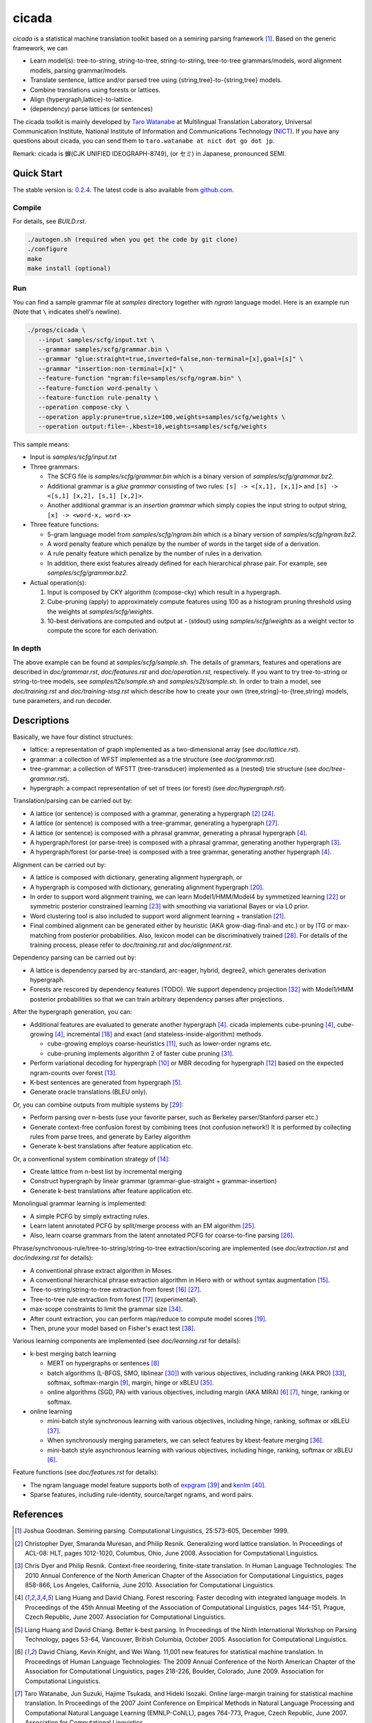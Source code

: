 ========
 cicada
========

`cicada` is a statistical machine translation toolkit based on a
semiring parsing framework [1]_. Based on the generic framework, we
can

- Learn model(s): tree-to-string, string-to-tree, string-to-string,
  tree-to-tree grammars/models, word alignment models, parsing
  grammar/models.
- Translate sentence, lattice and/or parsed tree using
  {string,tree}-to-{string,tree} models.
- Combine translations using forests or lattices.
- Align {hypergraph,lattice}-to-lattice.
- (dependency) parse lattices (or sentences)

The cicada toolkit is mainly developed by
`Taro Watanabe <http://www2.nict.go.jp/univ-com/multi_trans/member/t_watana>`_
at Multilingual Translation Laboratory, Universal Communication
Institute, National Institute of Information and Communications
Technology (`NICT <http://www.nict.go.jp/en/index.html>`_).
If you have any questions about cicada, you can send them to
``taro.watanabe at nict dot go dot jp``.

Remark: cicada is 蝉(CJK UNIFIED IDEOGRAPH-8749), (or セミ) in Japanese, pronounced SEMI.

Quick Start
-----------

The stable version is: `0.2.4 <http://www2.nict.go.jp/univ-com/multi_trans/cicada/cicada-0.2.4.tar.gz>`_.
The latest code is also available from `github.com <http://github.com/tarowatanabe/cicada>`_.

Compile
```````

For details, see `BUILD.rst`.

.. code:: bash

   ./autogen.sh (required when you get the code by git clone)
   ./configure
   make
   make install (optional)

Run
```

You can find a sample grammar file at *samples* directory together with
*ngram* language model. Here is an example run (Note that ``\`` indicates
shell's newline).

.. code:: bash

   ./progs/cicada \
      --input samples/scfg/input.txt \
      --grammar samples/scfg/grammar.bin \
      --grammar "glue:straight=true,inverted=false,non-terminal=[x],goal=[s]" \
      --grammar "insertion:non-terminal=[x]" \
      --feature-function "ngram:file=samples/scfg/ngram.bin" \
      --feature-function word-penalty \
      --feature-function rule-penalty \
      --operation compose-cky \
      --operation apply:prune=true,size=100,weights=samples/scfg/weights \
      --operation output:file=-,kbest=10,weights=samples/scfg/weights

This sample means:

- Input is `samples/scfg/input.txt`
- Three grammars:

  - The SCFG file is `samples/scfg/grammar.bin` which is a
    binary version of `samples/scfg/grammar.bz2`.
  - Additional grammar is a `glue grammar` consisting of two rules:
    ``[s] -> <[x,1], [x,1]>`` and ``[s] -> <[s,1] [x,2], [s,1] [x,2]>``.
  - Another additional grammar is an `insertion grammar` which simply
    copies the input string to output string, ``[x] -> <word-x, word-x>``

- Three feature functions:

  - 5-gram language model from `samples/scfg/ngram.bin` which is a
    binary version of `samples/scfg/ngram.bz2`.
  - A word penalty feature which penalize by the number of words in
    the target side of a derivation.
  - A rule penalty feature which penalize by the number of rules in a
    derivation.
  - In addition, there exist features already defined for each
    hierarchical phrase pair. For example, see `samples/scfg/grammar.bz2`.

- Actual operation(s):

  1. Input is composed by CKY algorithm (compose-cky) which result
     in a hypergraph.
  2. Cube-pruning (apply) to approximately compute features using 100
     as a histogram pruning threshold using the weights at
     `samples/scfg/weights`.
  3. 10-best derivations are computed and output at
     `-` (stdout) using `samples/scfg/weights` as a
     weight vector to compute the score for each derivation.

In depth
````````

The above example can be found at `samples/scfg/sample.sh`. The
details of grammars, features and operations are described in
`doc/grammar.rst`, `doc/features.rst` and `doc/operation.rst`, respectively.
If you want to try tree-to-string or string-to-tree models, see
`samples/t2s/sample.sh` and `samples/s2t/sample.sh`.
In order to train a model, see `doc/training.rst` and
`doc/training-stsg.rst` which describe how to create your own
{tree,string}-to-{tree,string} models, tune parameters, and run
decoder.

Descriptions
------------

Basically, we have four distinct structures:

- lattice: a representation of graph implemented as a
  two-dimensional array (see `doc/lattice.rst`).
- grammar: a collection of WFST implemented as a trie structure
  (see `doc/grammar.rst`).
- tree-grammar: a collection of WFSTT (tree-transducer) implemented
  as a (nested) trie structure (see `doc/tree-grammar.rst`).
- hypergraph: a compact representation of set of trees (or forest)
  (see `doc/hypergraph.rst`).

Translation/parsing can be carried out by:

- A lattice (or sentence) is composed with a grammar, generating a
  hypergraph [2]_ [24]_.
- A lattice (or sentence) is composed with a tree-grammar,
  generating a hypergraph [27]_.
- A lattice (or sentence) is composed with a phrasal grammar,
  generating a phrasal hypergraph [4]_.
- A hypergraph/forest (or parse-tree) is composed with a phrasal
  grammar, generating another hypergraph [3]_.
- A hypergraph/forest (or parse-tree) is composed with a tree
  grammar, generating another hypergraph [4]_.

Alignment can be carried out by:

- A lattice is composed with dictionary, generating alignment
  hypergraph, or
- A hypergraph is composed with dictionary, generating alignment
  hypergraph [20]_.
- In order to support word alignment training, we can learn
  Model1/HMM/Model4 by symmetized learning [22]_ or
  symmetric posterior constrained learning [23]_ with smoothing via
  variational Bayes or via L0 prior.
- Word clustering tool is also included to support word alignment
  learning + translation [21]_.
- Final combined alignment can be generated either by heuristic
  (AKA grow-diag-final-and etc.) or by ITG or max-matching from
  posterior probabilities.
  Also, lexicon model can be discriminatively trained [28]_.
  For details of the training process, please refer to
  `doc/training.rst` and `doc/alignment.rst`.

Dependency parsing can be carried out by:

- A lattice is dependency parsed by arc-standard, arc-eager, hybrid, degree2,
  which generates derivation hypergraph.
- Forests are rescored by dependency features (TODO).
  We support dependency projection [32]_ with Model1/HMM posterior
  probabilities so that we can train arbitrary dependency parses
  after projections.

After the hypergraph generation, you can:

- Additional features are evaluated to generate another hypergraph [4]_.
  cicada implements cube-pruning [4]_, cube-growing [4]_,
  incremental [18]_ and exact (and stateless-inside-algorithm)
  methods.

  * cube-growing employs coarse-heuristics [11]_, such as lower-order
    ngrams etc.
  * cube-pruning implements algorithm 2 of faster cube pruning [31]_.
  
- Perform variational decoding for hypergraph [10]_ or MBR decoding for hypergraph [12]_
  based on the expected ngram-counts over forest [13]_.
- K-best sentences are generated from hypergraph [5]_.
- Generate oracle translations (BLEU only).

Or, you can combine outputs from multiple systems by [29]_:

- Perform parsing over n-bests (use your favorite parser, such as
  Berkeley parser/Stanford parser etc.)
- Generate context-free confusion forest by combining trees (not confusion network!)
  It is performed by collecting rules from parse trees, and
  generate by Earley algorithm
- Generate k-best translations after feature application etc.

Or, a conventional system combination strategy of [14]_:

- Create lattice from n-best list by incremental merging
- Construct hypergraph by linear grammar (grammar-glue-straight + grammar-insertion)
- Generate k-best translations after feature application etc.

Monolingual grammar learning is implemented:

- A simple PCFG by simply extracting rules.
- Learn latent annotated PCFG by split/merge process with an EM
  algorithm [25]_.
- Also, learn coarse grammars from the latent annotated PCFG for
  coarse-to-fine parsing [26]_.

Phrase/synchronous-rule/tree-to-string/string-to-tree
extraction/scoring are implemented (see `doc/extraction.rst` and
`doc/indexing.rst` for details):

- A conventional phrase extract algorithm in Moses.
- A conventional hierarchical phrase extraction algorithm in Hiero
  with or without syntax augmentation [15]_.
- Tree-to-string/string-to-tree extraction from forest [16]_ [27]_.
- Tree-to-tree rule extraction from forest [17]_ (experimental).
- max-scope constraints to limit the grammar size [34]_.
- After count extraction, you can perform map/reduce to compute
  model scores [19]_.
- Then, prune your model based on Fisher's exact test [38]_.

Various learning components are implemented (see `doc/learning.rst`
for details):

- k-best merging batch learning

  * MERT on hypergraphs or sentences [8]_
  * batch algorithms (L-BFGS, SMO, liblinear [30]_) with various
    objectives, including ranking (AKA PRO) [33]_, softmax,
    softmax-margin [9]_, margin, hinge or xBLEU [35]_.
  * online algorithms (SGD, PA) with various objectives, including
    margin (AKA MIRA) [6]_ [7]_, hinge, ranking or softmax.

- online learning

  * mini-batch style synchronous learning with various objectives,
    including hinge, ranking, softmax or xBLEU [37]_.
  * When synchronously merging parameters, we can select features by
    kbest-feature merging [36]_.
  * mini-batch style asynchronous learning with various objectives,
    including hinge, ranking, softmax or xBLEU [6]_.

Feature functions (see `doc/features.rst` for details):

- The ngram language model feature supports both of
  `expgram <http://www2.nict.go.jp/univ-com/multi_trans/expgram>`_ [39]_ and
  `kenlm <http://kheafield.com/code/kenlm/>`_ [40]_.
- Sparse features, including rule-identity, source/target ngrams, and
  word pairs.

References
----------

.. [1]   Joshua Goodman. Semiring parsing. Computational Linguistics,
	 25:573-605, December 1999.

.. [2]	 Christopher Dyer, Smaranda Muresan, and Philip
	 Resnik. Generalizing word lattice translation. In Proceedings
	 of ACL-08: HLT, pages 1012-1020, Columbus, Ohio,
	 June 2008. Association for Computational Linguistics.

.. [3]	 Chris Dyer and Philip Resnik. Context-free reordering,
	 finite-state translation. In Human Language Technologies: The
	 2010 Annual Conference of the North American Chapter of the
	 Association for Computational Linguistics, pages 858-866, Los
	 Angeles, California, June 2010. Association for Computational
	 Linguistics.

.. [4]	 Liang Huang and David Chiang. Forest rescoring: Faster
	 decoding with integrated language models. In Proceedings of
	 the 45th Annual Meeting of the Association of Computational
	 Linguistics, pages 144-151, Prague, Czech Republic,
	 June 2007. Association for Computational Linguistics.

.. [5]	 Liang Huang and David Chiang. Better k-best parsing. In
	 Proceedings of the Ninth International Workshop on Parsing
	 Technology, pages 53-64, Vancouver, British Columbia,
	 October 2005. Association for Computational Linguistics.

.. [6]	 David Chiang, Kevin Knight, and Wei Wang. 11,001 new features
	 for statistical machine translation. In Proceedings of Human
	 Language Technologies: The 2009 Annual Conference of the
	 North American Chapter of the Association for Computational
	 Linguistics, pages 218-226, Boulder, Colorado,
	 June 2009. Association for Computational Linguistics.

.. [7]	 Taro Watanabe, Jun Suzuki, Hajime Tsukada, and Hideki
	 Isozaki. Online large-margin training for statistical machine
	 translation. In Proceedings of the 2007 Joint Conference on
	 Empirical Methods in Natural Language Processing and
	 Computational Natural Language Learning (EMNLP-CoNLL), pages
	 764-773, Prague, Czech Republic, June 2007. Association for
	 Computational Linguistics.

.. [8]	 Shankar Kumar, Wolfgang Macherey, Chris Dyer, and Franz
	 Och. Efficient minimum error rate training and minimum
	 bayes-risk decoding for translation hypergraphs and
	 lattices. In Proceedings of the Joint Conference of the 47th
	 Annual Meeting of the ACL and the 4th International Joint
	 Conference on Natural Language Processing of the AFNLP, pages
	 163-171, Suntec, Singapore, August 2009. Association for
	 Computational Linguistics.

.. [9]	 Kevin Gimpel and Noah A. Smith. Softmax-margin crfs: Training
	 log-linear models with cost functions. In Human Language
	 Technologies: The 2010 Annual Conference of the North
	 American Chapter of the Association for Computational
	 Linguistics, pages 733-736, Los Angeles, California,
	 June 2010. Association for Computational Linguistics.

.. [10]	 Zhifei Li, Jason Eisner, and Sanjeev Khudanpur. Variational
	 decoding for statistical machine translation. In Proceedings
	 of the Joint Conference of the 47th Annual Meeting of the ACL
	 and the 4th International Joint Conference on Natural
	 Language Processing of the AFNLP, pages 593-601, Suntec,
	 Singapore, August 2009. Association for Computational
	 Linguistics.

.. [11]	 David Vilar and Hermann Ney. On lm heuristics for the cube
	 growing algorithm. In Annual Conference of the European
	 Association for Machine Translation, pages 242-249,
	 Barcelona, Spain, May 2009.

.. [12]	 John DeNero, David Chiang, and Kevin Knight. Fast consensus
	 decoding over translation forests. In Proceedings of the
	 Joint Conference of the 47th Annual Meeting of the ACL and
	 the 4th International Joint Conference on Natural Language
	 Processing of the AFNLP, pages 567-575, Suntec, Singapore,
	 August 2009. Association for Computational Linguistics.

.. [13]	 John DeNero, Shankar Kumar, Ciprian Chelba, and Franz
	 Och. Model combination for machine translation. In Human
	 Language Technologies: The 2010 Annual Conference of the
	 North American Chapter of the Association for Computational
	 Linguistics, pages 975-983, Los Angeles, California,
	 June 2010. Association for Computational Linguistics.

.. [14]	 Antti-Veikko Rosti, Bing Zhang, Spyros Matsoukas, and Richard
	 Schwartz. Incremental hypothesis alignment with flexible
	 matching for building confusion networks: BBN system
	 description for WMT09 system combination task. In Proceedings
	 of the Fourth Workshop on Statistical Machine Translation,
	 pages 61-65, Athens, Greece, March 2009. Association for
	 Computational Linguistics.

.. [15]	 Andreas Zollmann and Stephan Vogel. New parameterizations and
	 features for pscfg-based machine translation. In Proceedings
	 of the 4th Workshop on Syntax and Structure in Statistical
	 Translation, pages 110-117, Beijing, China,
	 August 2010. Coling 2010 Organizing Committee.

.. [16]	 Haitao Mi and Liang Huang. Forest-based translation rule
	 extraction. In Proceedings of the 2008 Conference on
	 Empirical Methods in Natural Language Processing, pages
	 206-214, Honolulu, Hawaii, October 2008. Association for
	 Computational Linguistics.

.. [17]	 Yang Liu, Yajuan Lü, and Qun Liu. Improving tree-to-tree
	 translation with packed forests. In Proceedings of the Joint
	 Conference of the 47th Annual Meeting of the ACL and the 4th
	 International Joint Conference on Natural Language Processing
	 of the AFNLP, pages 558-566, Suntec, Singapore,
	 August 2009. Association for Computational Linguistics.

.. [18]	 Liang Huang and Haitao Mi. Efficient incremental decoding for
	 tree-to-string translation. In Proceedings of the 2010
	 Conference on Empirical Methods in Natural Language
	 Processing, pages 273-283, Cambridge, MA,
	 October 2010. Association for Computational Linguistics.

.. [19]	 Chris Dyer, Aaron Cordova, Alex Mont, and Jimmy Lin. Fast,
	 easy, and cheap: Construction of statistical machine
	 translation models with MapReduce. In Proceedings of the
	 Third Workshop on Statistical Machine Translation, pages
	 199-207, Columbus, Ohio, June 2008. Association for
	 Computational Linguistics.

.. [20]	 Jason Riesa and Daniel Marcu. Hierarchical search for word
	 alignment. In Proceedings of the 48th Annual Meeting of the
	 Association for Computational Linguistics, pages 157-166,
	 Uppsala, Sweden, July 2010. Association for Computational
	 Linguistics.

.. [21]	 Jakob Uszkoreit and Thorsten Brants. Distributed word
	 clustering for large scale class-based language modeling in
	 machine translation. In Proceedings of ACL-08: HLT, pages
	 755-762, Columbus, Ohio, June 2008. Association for
	 Computational Linguistics.

.. [22]	 Percy Liang, Ben Taskar, and Dan Klein. Alignment by
	 agreement. In Proceedings of the Human Language Technology
	 Conference of the NAACL, Main Conference, pages 104-111, New
	 York City, USA, June 2006. Association for Computational
	 Linguistics.

.. [23]	 Kuzman Ganchev, João V. Graça, and Ben Taskar. Better
	 alignments = better translations? In Proceedings of ACL-08:
	 HLT, pages 986-993, Columbus, Ohio, June 2008. Association
	 for Computational Linguistics.

.. [24]	 Dan Klein and Christopher D. Manning. Parsing and
	 hypergraphs. In IN IWPT, pages 123-134, 2001.

.. [25]	 Slav Petrov, Leon Barrett, Romain Thibaux, and Dan
	 Klein. Learning accurate, compact, and interpretable tree
	 annotation. In Proceedings of the 21st International
	 Conference on Computational Linguistics and 44th Annual
	 Meeting of the Association for Computational Linguistics,
	 pages 433-440, Sydney, Australia, July 2006. Association for
	 Computational Linguistics.

.. [26]	 Slav Petrov and Dan Klein. Improved inference for
	 unlexicalized parsing. In Human Language Technologies 2007:
	 The Conference of the North American Chapter of the
	 Association for Computational Linguistics; Proceedings of the
	 Main Conference, pages 404-411, Rochester, New York,
	 April 2007. Association for Computational Linguistics.

.. [27]	 Michel Galley, Mark Hopkins, Kevin Knight, and Daniel
	 Marcu. What's in a translation rule? In Daniel Marcu Susan
	 Dumais and Salim Roukos, editors, HLT-NAACL 2004: Main
	 Proceedings, pages 273-280, Boston, Massachusetts, USA, May
	 2 - May 7 2004. Association for Computational Linguistics.

.. [28]	 Arne Mauser, Saša Hasan, and Hermann Ney. Extending
	 statistical machine translation with discriminative and
	 trigger-based lexicon models. In Proceedings of the 2009
	 Conference on Empirical Methods in Natural Language
	 Processing, pages 210-218, Singapore,
	 August 2009. Association for Computational Linguistics.

.. [29]	 Taro Watanabe and Eiichiro Sumita. Machine translation system
	 combination by confusion forest. In Proceedings of the 49th
	 Annual Meeting of the Association for Computational
	 Linguistics: Human Language Technologies, pages 1249-1257,
	 Portland, Oregon, USA, June 2011. Association for
	 Computational Linguistics.

.. [30]	 Rong-En Fan, Kai-Wei Chang, Cho-Jui Hsieh, Xiang-Rui Wang,
	 and Chih-Jen Lin. LIBLINEAR: A library for large linear
	 classification. Journal of Machine Learning Research,
	 9:1871-1874, 2008.

.. [31]	 Andrea Gesmundo and James Henderson. Faster Cube Pruning. In
	 Marcello Federico, Ian Lane, Michael Paul, and François Yvon,
	 editors, Proceedings of the seventh International Workshop on
	 Spoken Language Translation (IWSLT), pages 267-274, 2010.

.. [32]	 Wenbin Jiang and Qun Liu. Dependency parsing and projection
	 based on word-pair classification. In Proceedings of the 48th
	 Annual Meeting of the Association for Computational
	 Linguistics, pages 12-20, Uppsala, Sweden,
	 July 2010. Association for Computational Linguistics.

.. [33]	 Mark Hopkins and Jonathan May. Tuning as ranking. In
	 Proceedings of the 2011 Conference on Empirical Methods in
	 Natural Language Processing, pages 1352-1362, Edinburgh,
	 Scotland, UK., July 2011. Association for Computational
	 Linguistics.

.. [34]	 Mark Hopkins and Greg Langmead. SCFG decoding without
	 binarization. In Proceedings of the 2010 Conference on
	 Empirical Methods in Natural Language Processing, pages
	 646-655, Cambridge, MA, October 2010. Association for
	 Computational Linguistics.

.. [35]	 Antti-Veikko Rosti, Bing Zhang, Spyros Matsoukas, and Richard
	 Schwartz. Expected bleu training for graphs: Bbn system
	 description for wmt11 system combination task. In Proceedings
	 of the Sixth Workshop on Statistical Machine Translation,
	 pages 159-165, Edinburgh, Scotland, July 2011. Association
	 for Computational Linguistics.

.. [36]	 Patrick Simianer, Stefan Riezler, and Chris Dyer. Joint
	 feature selection in distributed stochastic learning for
	 large-scale discriminative training in smt. In Proceedings of
	 the 50th Annual Meeting of the Association for Computational
	 Linguistics (Volume 1: Long Papers), pages 11-21, Jeju
	 Island, Korea, July 2012. Association for Computational
	 Linguistics.

.. [37]	 Taro Watanabe. Optimized online rank learning for machine
	 translation. In Proceedings of the 2012 Conference of the
	 North American Chapter of the Association for Computational
	 Linguistics: Human Language Technologies, pages 253-262,
	 Montréal, Canada, June 2012. Association for Computational
	 Linguistics.

.. [38]	 Howard Johnson, Joel Martin, George Foster, and Roland
	 Kuhn. Improving translation quality by discarding most of the
	 phrasetable. In Proceedings of the 2007 Joint Conference on
	 Empirical Methods in Natural Language Processing and
	 Computational Natural Language Learning (EMNLP-CoNLL), pages
	 967-975, Prague, Czech Republic, June 2007. Association for
	 Computational Linguistics.

.. [39]	 Taro Watanabe, Hajime Tsukada, and Hideki Isozaki. A succinct
	 n-gram language model. In Proceedings of the ACL-IJCNLP 2009
	 Conference Short Papers, pages 341-344, Suntec, Singapore,
	 August 2009. Association for Computational Linguistics.

.. [40]	 Kenneth Heafield. Kenlm: Faster and smaller language model
	 queries. In Proceedings of the Sixth Workshop on Statistical
	 Machine Translation, pages 187-197, Edinburgh, Scotland,
	 July 2011. Association for Computational Linguistics.

